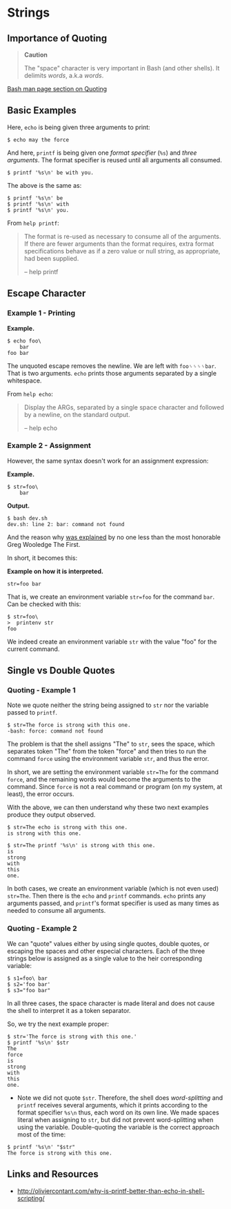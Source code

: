 * Strings
  :PROPERTIES:
  :CUSTOM_ID: strings
  :END:
** Importance of Quoting
   :PROPERTIES:
   :CUSTOM_ID: importance-of-quoting
   :END:

#+begin_quote
  *Caution*

  The "space" character is very important in Bash (and other shells). It
  delimits /words/, a.k.a /words/.
#+end_quote

[[https://www.gnu.org/savannah-checkouts/gnu/bash/manual/bash.html#Quoting][Bash
man page section on Quoting]]

** Basic Examples
   :PROPERTIES:
   :CUSTOM_ID: basic-examples
   :END:
Here, =echo= is being given three arguments to print:

#+begin_example
  $ echo may the force
#+end_example

And here, =printf= is being given one /format specifier/ (=%s=) and
/three arguments/. The format specifier is reused until all arguments
all consumed.

#+begin_example
  $ printf '%s\n' be with you.
#+end_example

The above is the same as:

#+begin_example
  $ printf '%s\n' be
  $ printf '%s\n' with
  $ printf '%s\n' you.
#+end_example

From =help printf=:

#+begin_quote
  The format is re-used as necessary to consume all of the arguments. If
  there are fewer arguments than the format requires, extra format
  specifications behave as if a zero value or null string, as
  appropriate, had been supplied.

  -- help printf
#+end_quote

** Escape Character
   :PROPERTIES:
   :CUSTOM_ID: escape-character
   :END:
*** Example 1 - Printing
    :PROPERTIES:
    :CUSTOM_ID: example-1---printing
    :END:
*Example.*

#+begin_example
  $ echo foo\
      bar
  foo bar
#+end_example

The unquoted escape removes the newline. We are left with =foo␠␠␠␠bar=.
That is two arguments. =echo= prints those arguments separated by a
single whitespace.

From =help echo=:

#+begin_quote
  Display the ARGs, separated by a single space character and followed
  by a newline, on the standard output.

  -- help echo
#+end_quote

*** Example 2 - Assignment
    :PROPERTIES:
    :CUSTOM_ID: example-2---assignment
    :END:
However, the same syntax doesn't work for an assignment expression:

*Example.*

#+begin_example
  $ str=foo\
      bar
#+end_example

*Output.*

#+begin_example
  $ bash dev.sh
  dev.sh: line 2: bar: command not found
#+end_example

And the reason why
[[https://lists.gnu.org/archive/html/help-bash/2019-09/msg00012.html][was
explained]] by no one less than the most honorable Greg Wooledge The
First.

In short, it becomes this:

*Example on how it is interpreted.*

#+begin_example
  str=foo bar
#+end_example

That is, we create an environment variable =str=foo= for the command
=bar=. Can be checked with this:

#+begin_example
  $ str=foo\
  >  printenv str
  foo
#+end_example

We indeed create an environment variable =str= with the value "foo" for
the current command.

** Single vs Double Quotes
   :PROPERTIES:
   :CUSTOM_ID: single-vs-double-quotes
   :END:
*** Quoting - Example 1
    :PROPERTIES:
    :CUSTOM_ID: quoting---example-1
    :END:
Note we quote neither the string being assigned to =str= nor the
variable passed to =printf=.

#+begin_example
  $ str=The force is strong with this one.
  -bash: force: command not found
#+end_example

The problem is that the shell assigns "The" to =str=, sees the space,
which separates token "The" from the token "force" and then tries to run
the command =force= using the environment variable =str=, and thus the
error.

In short, we are setting the environment variable =str=The= for the
command =force=, and the remaining words would become the arguments to
the command. Since =force= is not a real command or program (on my
system, at least), the error occurs.

With the above, we can then understand why these two next examples
produce they output observed.

#+begin_example
  $ str=The echo is strong with this one.
  is strong with this one.

  $ str=The printf '%s\n' is strong with this one.
  is
  strong
  with
  this
  one.
#+end_example

In both cases, we create an environment variable (which is not even
used) =str=The=. Then there is the =echo= and =printf= commands. =echo=
prints any arguments passed, and =printf='s format specifier is used as
many times as needed to consume all arguments.

*** Quoting - Example 2
    :PROPERTIES:
    :CUSTOM_ID: quoting---example-2
    :END:
We can "quote" values either by using single quotes, double quotes, or
escaping the spaces and other especial characters. Each of the three
strings below is assigned as a single value to the heir corresponding
variable:

#+begin_example
  $ s1=foo\ bar
  $ s2='foo bar'
  $ s3="foo bar"
#+end_example

In all three cases, the space character is made literal and does not
cause the shell to interpret it as a token separator.

So, we try the next example proper:

#+begin_example
  $ str='The force is strong with this one.'
  $ printf '%s\n' $str 
  The
  force
  is
  strong
  with
  this
  one.
#+end_example

- Note we did not quote =$str=. Therefore, the shell does
  /word-splitting/ and =printf= receives several arguments, which it
  prints according to the format specifier =%s\n= thus, each word on its
  own line. We made spaces literal when assigning to =str=, but did not
  prevent word-splitting when using the variable. Double-quoting the
  variable is the correct approach most of the time:

#+begin_html
  <!-- end list -->
#+end_html

#+begin_example
  $ printf '%s\n' "$str"
  The force is strong with this one.
#+end_example

** Links and Resources
   :PROPERTIES:
   :CUSTOM_ID: links-and-resources
   :END:

- [[http://oliviercontant.com/why-is-printf-better-than-echo-in-shell-scripting/]]
